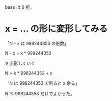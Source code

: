 base は 9 桁。

* x = ... の形に変形してみる

「N - x は 998244353 の倍数」

N - x = k * 998244353

を変形していく

N = k * 998244353 + x

「N は 998244353 で割ると x 余る」

N % 998244353 だけでよかった。
